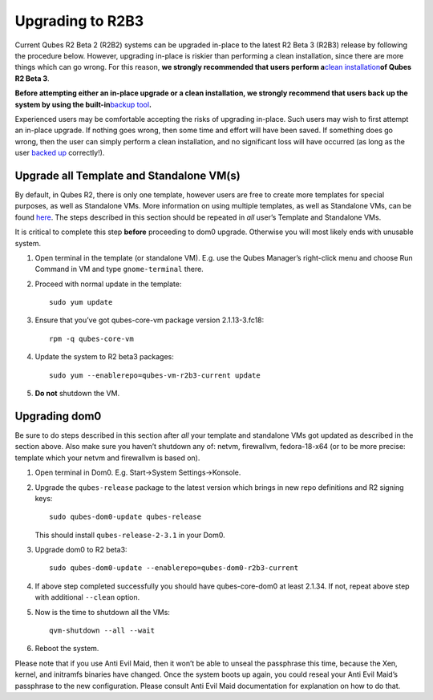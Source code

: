 =================
Upgrading to R2B3
=================

Current Qubes R2 Beta 2 (R2B2) systems can be upgraded in-place to the
latest R2 Beta 3 (R2B3) release by following the procedure below.
However, upgrading in-place is riskier than performing a clean
installation, since there are more things which can go wrong. For this
reason, **we strongly recommended that users perform a**\ `clean
installation </doc/installation-guide/>`__\ **of Qubes R2 Beta 3**.

**Before attempting either an in-place upgrade or a clean installation,
we strongly recommend that users back up the system by using the
built-in**\ `backup tool </doc/backup-restore/>`__\ **.**

Experienced users may be comfortable accepting the risks of upgrading
in-place. Such users may wish to first attempt an in-place upgrade. If
nothing goes wrong, then some time and effort will have been saved. If
something does go wrong, then the user can simply perform a clean
installation, and no significant loss will have occurred (as long as the
user `backed up </doc/backup-restore/>`__ correctly!).

Upgrade all Template and Standalone VM(s)
=========================================

By default, in Qubes R2, there is only one template, however users are
free to create more templates for special purposes, as well as
Standalone VMs. More information on using multiple templates, as well as
Standalone VMs, can be found `here </doc/software-update-vm/>`__. The
steps described in this section should be repeated in *all* user’s
Template and Standalone VMs.

It is critical to complete this step **before** proceeding to dom0
upgrade. Otherwise you will most likely ends with unusable system.

1. Open terminal in the template (or standalone VM). E.g. use the Qubes
   Manager’s right-click menu and choose Run Command in VM and type
   ``gnome-terminal`` there.

2. Proceed with normal update in the template:

   ::

      sudo yum update

3. Ensure that you’ve got qubes-core-vm package version 2.1.13-3.fc18:

   ::

      rpm -q qubes-core-vm

4. Update the system to R2 beta3 packages:

   ::

      sudo yum --enablerepo=qubes-vm-r2b3-current update

5. **Do not** shutdown the VM.

Upgrading dom0
==============

Be sure to do steps described in this section after *all* your template
and standalone VMs got updated as described in the section above. Also
make sure you haven’t shutdown any of: netvm, firewallvm, fedora-18-x64
(or to be more precise: template which your netvm and firewallvm is
based on).

1. Open terminal in Dom0. E.g. Start->System Settings->Konsole.

2. Upgrade the ``qubes-release`` package to the latest version which
   brings in new repo definitions and R2 signing keys:

   ::

      sudo qubes-dom0-update qubes-release

   This should install ``qubes-release-2-3.1`` in your Dom0.

3. Upgrade dom0 to R2 beta3:

   ::

      sudo qubes-dom0-update --enablerepo=qubes-dom0-r2b3-current

4. If above step completed successfully you should have qubes-core-dom0
   at least 2.1.34. If not, repeat above step with additional
   ``--clean`` option.

5. Now is the time to shutdown all the VMs:

   ::

      qvm-shutdown --all --wait

6. Reboot the system.

Please note that if you use Anti Evil Maid, then it won’t be able to
unseal the passphrase this time, because the Xen, kernel, and initramfs
binaries have changed. Once the system boots up again, you could reseal
your Anti Evil Maid’s passphrase to the new configuration. Please
consult Anti Evil Maid documentation for explanation on how to do that.
